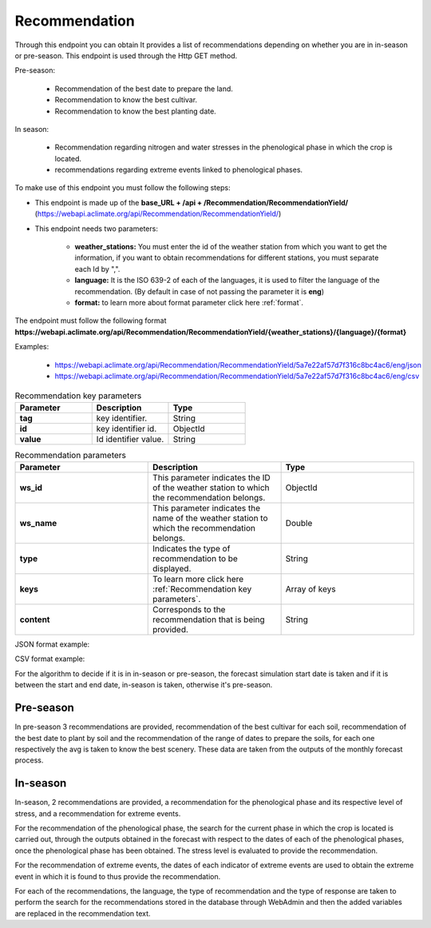 .. _Recommendation endpoints:

Recommendation
##############



Through this endpoint you can obtain It provides a list of recommendations depending on whether you are in in-season or pre-season. This endpoint is used through the Http GET method.

Pre-season:

    * Recommendation of the best date to prepare the land.
    * Recommendation to know the best cultivar.
    * Recommendation to know the best planting date.

In season:

    * Recommendation regarding nitrogen and water stresses in the phenological phase in which the crop is located.
    * recommendations regarding extreme events linked to phenological phases.


To make use of this endpoint you must follow the following steps:

* This endpoint is made up of the **base_URL + /api + /Recommendation/RecommendationYield/** (https://webapi.aclimate.org/api/Recommendation/RecommendationYield/)
* This endpoint needs two parameters: 

    - **weather_stations:** You must enter the id of the weather station from which you want to get the information, if you want to obtain recommendations for different stations, you must separate each Id by ",".

    - **language:** It is the ISO 639-2 of each of the languages, it is used to filter the language of the recommendation. (By default in case of not passing the parameter it is **eng**)

    - **format:** to learn more about format parameter click here :ref:`format`.


The endpoint must follow the following format **https://webapi.aclimate.org/api/Recommendation/RecommendationYield/{weather_stations}/{language}/{format}** 

Examples: 

    - https://webapi.aclimate.org/api/Recommendation/RecommendationYield/5a7e22af57d7f316c8bc4ac6/eng/json 
    - https://webapi.aclimate.org/api/Recommendation/RecommendationYield/5a7e22af57d7f316c8bc4ac6/eng/csv 



.. _Recommendation key parameters:

.. list-table:: Recommendation key parameters
  :widths: 25 25 25
  :header-rows: 1

  * - Parameter
    - Description
    - Type
  
  * - **tag**
    - key identifier.
    - String
  * - **id**
    - key identifier id.
    - ObjectId
  * - **value**
    - Id identifier value.
    - String



.. list-table:: Recommendation parameters
  :widths: 25 25 25
  :header-rows: 1

  * - Parameter
    - Description
    - Type
  
  * - **ws_id**
    - This parameter indicates the ID of the weather station to which the recommendation belongs.
    - ObjectId
  * - **ws_name**
    - This parameter indicates the name of the weather station to which the recommendation belongs.
    - Double
  * - **type**
    - Indicates the type of recommendation to be displayed.
    - String
  * - **keys**
    - To learn more click here :ref:`Recommendation key parameters`.
    - Array of keys
  * - **content**
    - Corresponds to the recommendation that is being provided.
    - String



JSON format example:

.. image:: /_static/img/08-recommendation/recommendation_example_1.*
    :alt: recommendation_example_1 json view
    :class: device-screen-vertical side-by-side


CSV format example:

.. image:: /_static/img/08-recommendation/recommendation_example_2.*
    :alt: recommendation_example_2 csv view
    :class: device-screen-vertical side-by-side




For the algorithm to decide if it is in in-season or pre-season, the forecast simulation start date is taken and if it is between the start and end date, in-season is taken, otherwise it's pre-season.

Pre-season
**********

In pre-season 3 recommendations are provided, recommendation of the best cultivar for each soil, recommendation of the best date to plant by soil and the recommendation of the range of dates to prepare the soils, for each one respectively the avg is taken to know the best scenery.
These data are taken from the outputs of the monthly forecast process.

In-season
*********

In-season, 2 recommendations are provided, a recommendation for the phenological phase and its respective level of stress, and a recommendation for extreme events.

For the recommendation of the phenological phase, the search for the current phase in which the crop is located is carried out, through the outputs obtained in the forecast with respect to the dates of each of the phenological phases, once the phenological phase has been obtained. The stress level is evaluated to provide the recommendation.

For the recommendation of extreme events, the dates of each indicator of extreme events are used to obtain the extreme event in which it is found to thus provide the recommendation.


For each of the recommendations, the language, the type of recommendation and the type of response are taken to perform the search for the recommendations stored in the database through WebAdmin and then the added variables are replaced in the recommendation text.